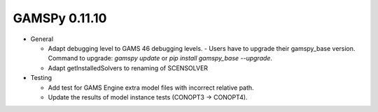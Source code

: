 GAMSPy 0.11.10
==============

- General

  - Adapt debugging level to GAMS 46 debugging levels.
    - Users have to upgrade their gamspy_base version. Command to upgrade: `gamspy update` or `pip install gamspy_base --upgrade`.
  - Adapt getInstalledSolvers to renaming of SCENSOLVER

- Testing
  
  - Add test for GAMS Engine extra model files with incorrect relative path.
  - Update the results of model instance tests (CONOPT3 -> CONOPT4).
